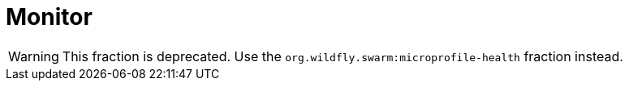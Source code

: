 = Monitor

WARNING: This fraction is deprecated.
Use the `org.wildfly.swarm:microprofile-health` fraction instead.

